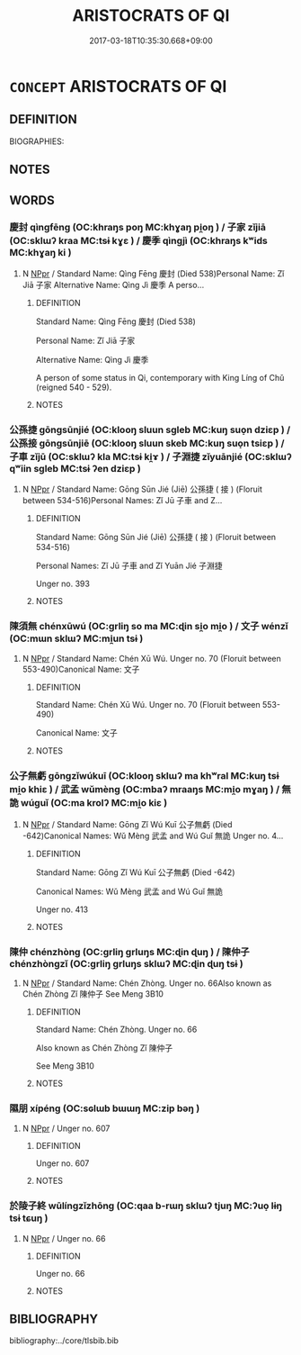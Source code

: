 # -*- mode: mandoku-tls-view -*-
#+TITLE: ARISTOCRATS OF QI
#+DATE: 2017-03-18T10:35:30.668+09:00        
#+STARTUP: content
* =CONCEPT= ARISTOCRATS OF QI
:PROPERTIES:
:CUSTOM_ID: uuid-edb21bf5-7c56-4d54-b5bf-8303f43de2b1
:TR_ZH: 齊貴族
:END:
** DEFINITION

BIOGRAPHIES:

** NOTES

** WORDS
   :PROPERTIES:
   :VISIBILITY: children
   :END:
*** 慶封 qìngfēng (OC:khraŋs poŋ MC:khɣaŋ pi̯oŋ ) / 子家 zǐjiā (OC:sklɯʔ kraa MC:tsɨ kɣɛ ) / 慶季 qìngjì (OC:khraŋs kʷids MC:khɣaŋ ki )
:PROPERTIES:
:CUSTOM_ID: uuid-034e02b0-4115-43c1-b541-daa18d96d3ca
:Char+: 慶(61,11/14) 封(41,6/9) 
:Char+: 子(39,0/3) 家(40,7/10) 
:Char+: 慶(61,11/14) 季(39,5/8) 
:GY_IDS+: uuid-d02af505-e9c0-423b-a78e-f88eeade56ec uuid-086aacb0-e9b5-4968-89ed-60f6652ace81
:PY+: qìng fēng    
:OC+: khraŋs poŋ    
:MC+: khɣaŋ pi̯oŋ    
:GY_IDS+: uuid-07663ff4-7717-4a8f-a2d7-0c53aea2ca19 uuid-913e4503-2de6-45dc-b1b2-fb5134fe83f5
:PY+: zǐ jiā    
:OC+: sklɯʔ kraa    
:MC+: tsɨ kɣɛ    
:GY_IDS+: uuid-d02af505-e9c0-423b-a78e-f88eeade56ec uuid-9212f875-33a3-4b04-bb43-aca883e3085e
:PY+: qìng jì    
:OC+: khraŋs kʷids    
:MC+: khɣaŋ ki    
:END: 
**** N [[tls:syn-func::#uuid-c43c0bab-2810-42a4-a6be-e4641d9b6632][NPpr]] / Standard Name: Qìng Fēng 慶封 (Died 538)Personal Name: Zǐ Jiā 子家 Alternative Name: Qìng Jì 慶季 A perso...
:PROPERTIES:
:CUSTOM_ID: uuid-118ddda0-9ebf-455b-8607-2c70b8845945
:END:
****** DEFINITION

Standard Name: Qìng Fēng 慶封 (Died 538)

Personal Name: Zǐ Jiā 子家 

Alternative Name: Qìng Jì 慶季 

A person of some status in Qi, contemporary with King Líng of Chǔ (reigned 540 - 529).

****** NOTES

*** 公孫捷 gōngsūnjié (OC:klooŋ sluun sɡleb MC:kuŋ suo̝n dziɛp ) / 公孫接 gōngsūnjiē (OC:klooŋ sluun skeb MC:kuŋ suo̝n tsiɛp ) / 子車 zǐjū (OC:sklɯʔ kla MC:tsɨ ki̯ɤ ) / 子淵捷 zǐyuānjié (OC:sklɯʔ qʷiin sɡleb MC:tsɨ ʔen dziɛp )
:PROPERTIES:
:CUSTOM_ID: uuid-f9ee8839-9d03-4581-a985-87e5701283a0
:Char+: 公(12,2/4) 孫(39,7/10) 捷(64,8/11) 
:Char+: 公(12,2/4) 孫(39,7/10) 接(64,8/11) 
:Char+: 子(39,0/3) 車(159,0/7) 
:Char+: 子(39,0/3) 淵(85,8/11) 捷(64,8/11) 
:GY_IDS+: uuid-70c383f8-2df7-4ea7-b7de-c35874bb4e03 uuid-f3ec2a69-8eb1-43c3-b350-580f537d0031 uuid-ceecea39-fa06-4b16-9ab7-42aef64d2502
:PY+: gōng sūn jié   
:OC+: klooŋ sluun sɡleb   
:MC+: kuŋ suo̝n dziɛp   
:GY_IDS+: uuid-70c383f8-2df7-4ea7-b7de-c35874bb4e03 uuid-f3ec2a69-8eb1-43c3-b350-580f537d0031 uuid-62efe20c-e4e1-4fac-b6b2-37396ae70220
:PY+: gōng sūn jiē   
:OC+: klooŋ sluun skeb   
:MC+: kuŋ suo̝n tsiɛp   
:GY_IDS+: uuid-07663ff4-7717-4a8f-a2d7-0c53aea2ca19 uuid-2211f8fc-143b-42df-92ea-6e3f14d9033f
:PY+: zǐ jū    
:OC+: sklɯʔ kla    
:MC+: tsɨ ki̯ɤ    
:GY_IDS+: uuid-07663ff4-7717-4a8f-a2d7-0c53aea2ca19 uuid-9345924d-c7b2-48d3-aa81-8b3a70759ef1 uuid-ceecea39-fa06-4b16-9ab7-42aef64d2502
:PY+: zǐ yuān jié   
:OC+: sklɯʔ qʷiin sɡleb   
:MC+: tsɨ ʔen dziɛp   
:END: 
**** N [[tls:syn-func::#uuid-c43c0bab-2810-42a4-a6be-e4641d9b6632][NPpr]] / Standard Name: Gōng Sūn Jié (Jiē) 公孫捷 ( 接 ) (Floruit between 534-516)Personal Names: Zǐ Jū 子車 and Z...
:PROPERTIES:
:CUSTOM_ID: uuid-9ea0cbb1-9007-4f97-b0dd-7bca7756226e
:END:
****** DEFINITION

Standard Name: Gōng Sūn Jié (Jiē) 公孫捷 ( 接 ) (Floruit between 534-516)

Personal Names: Zǐ Jū 子車 and Zǐ Yuān Jié 子淵捷 

Unger no. 393

****** NOTES

*** 陳須無 chénxūwú (OC:ɡrliŋ so ma MC:ɖin si̯o mi̯o ) / 文子 wénzǐ (OC:mɯn sklɯʔ MC:mi̯un tsɨ )
:PROPERTIES:
:CUSTOM_ID: uuid-09f90ad0-19d9-4d4a-950b-3544460ac536
:Char+: 陳(170,8/11) 須(181,3/12) 無(86,8/12) 
:Char+: 文(67,0/4) 子(39,0/3) 
:GY_IDS+: uuid-58389b10-cdbd-4fbe-86d7-9ccb8f3fde67 uuid-86d435d5-2ec2-42bf-af4d-8c64e5258a94 uuid-5de002ac-c1a1-4519-a177-4a3afcc155bb
:PY+: chén xū wú   
:OC+: ɡrliŋ so ma   
:MC+: ɖin si̯o mi̯o   
:GY_IDS+: uuid-9bad1e6b-8012-44fa-9361-adf5aa491542 uuid-07663ff4-7717-4a8f-a2d7-0c53aea2ca19
:PY+: wén zǐ    
:OC+: mɯn sklɯʔ    
:MC+: mi̯un tsɨ    
:END: 
**** N [[tls:syn-func::#uuid-c43c0bab-2810-42a4-a6be-e4641d9b6632][NPpr]] / Standard Name: Chén Xū Wú. Unger no. 70 (Floruit between 553-490)Canonical Name: 文子
:PROPERTIES:
:CUSTOM_ID: uuid-e3e387cf-1df9-4f1b-9472-761421f256b3
:END:
****** DEFINITION

Standard Name: Chén Xū Wú. Unger no. 70 (Floruit between 553-490)

Canonical Name: 文子

****** NOTES

*** 公子無虧 gōngzǐwúkuī (OC:klooŋ sklɯʔ ma khʷral MC:kuŋ tsɨ mi̯o khiɛ ) / 武孟 wǔmèng (OC:mbaʔ mraaŋs MC:mi̯o mɣaŋ ) / 無詭 wúguǐ (OC:ma krolʔ MC:mi̯o kiɛ )
:PROPERTIES:
:CUSTOM_ID: uuid-f5aaf463-4c78-4d40-97ab-52a732927283
:Char+: 公(12,2/4) 子(39,0/3) 無(86,8/12) 虧(141,11/15) 
:Char+: 武(77,4/8) 孟(39,5/8) 
:Char+: 無(86,8/12) 詭(149,6/13) 
:GY_IDS+: uuid-70c383f8-2df7-4ea7-b7de-c35874bb4e03 uuid-07663ff4-7717-4a8f-a2d7-0c53aea2ca19 uuid-5de002ac-c1a1-4519-a177-4a3afcc155bb uuid-3f5cd02c-7674-4bfd-875f-5687695e6a67
:PY+: gōng zǐ wú kuī  
:OC+: klooŋ sklɯʔ ma khʷral  
:MC+: kuŋ tsɨ mi̯o khiɛ  
:GY_IDS+: uuid-ff63e611-b1dc-4022-a043-233396712bbc uuid-aa7da509-caf6-4332-a424-0c837a10d815
:PY+: wǔ mèng    
:OC+: mbaʔ mraaŋs    
:MC+: mi̯o mɣaŋ    
:GY_IDS+: uuid-5de002ac-c1a1-4519-a177-4a3afcc155bb uuid-818ca1b3-7eac-4f01-85a2-b88050aca84e
:PY+: wú guǐ    
:OC+: ma krolʔ    
:MC+: mi̯o kiɛ    
:END: 
**** N [[tls:syn-func::#uuid-c43c0bab-2810-42a4-a6be-e4641d9b6632][NPpr]] / Standard Name: Gōng Zǐ Wú Kuī 公子無虧 (Died -642)Canonical Names: Wǔ Mèng 武孟 and Wú Guǐ 無詭 Unger no. 4...
:PROPERTIES:
:CUSTOM_ID: uuid-a6e1830f-c01c-4808-9e20-a358f65e5c9f
:END:
****** DEFINITION

Standard Name: Gōng Zǐ Wú Kuī 公子無虧 (Died -642)

Canonical Names: Wǔ Mèng 武孟 and Wú Guǐ 無詭 

Unger no. 413

****** NOTES

*** 陳仲 chénzhòng (OC:ɡrliŋ ɡrluŋs MC:ɖin ɖuŋ ) / 陳仲子 chénzhòngzǐ (OC:ɡrliŋ ɡrluŋs sklɯʔ MC:ɖin ɖuŋ tsɨ )
:PROPERTIES:
:CUSTOM_ID: uuid-527d4cf8-4cb8-45b9-aa06-0e9c992c5430
:Char+: 陳(170,8/11) 仲(9,4/6) 
:Char+: 陳(170,8/11) 仲(9,4/6) 子(39,0/3) 
:GY_IDS+: uuid-58389b10-cdbd-4fbe-86d7-9ccb8f3fde67 uuid-2144e304-70a4-4397-8699-5080c4f029f0
:PY+: chén zhòng    
:OC+: ɡrliŋ ɡrluŋs    
:MC+: ɖin ɖuŋ    
:GY_IDS+: uuid-58389b10-cdbd-4fbe-86d7-9ccb8f3fde67 uuid-2144e304-70a4-4397-8699-5080c4f029f0 uuid-07663ff4-7717-4a8f-a2d7-0c53aea2ca19
:PY+: chén zhòng zǐ   
:OC+: ɡrliŋ ɡrluŋs sklɯʔ   
:MC+: ɖin ɖuŋ tsɨ   
:END: 
**** N [[tls:syn-func::#uuid-c43c0bab-2810-42a4-a6be-e4641d9b6632][NPpr]] / Standard Name: Chén Zhòng. Unger no. 66Also known as Chén Zhòng Zǐ 陳仲子 See Meng 3B10
:PROPERTIES:
:CUSTOM_ID: uuid-c8503317-d3d2-41af-834b-add4270de2f1
:END:
****** DEFINITION

Standard Name: Chén Zhòng. Unger no. 66

Also known as Chén Zhòng Zǐ 陳仲子 

See Meng 3B10

****** NOTES

*** 隰朋 xípéng (OC:sɢlɯb bɯɯŋ MC:zip bəŋ )
:PROPERTIES:
:CUSTOM_ID: uuid-7c6f00ce-56e9-478e-b7c3-fd09b39cc1d8
:Char+: 隰(170,14/17) 朋(74,4/8) 
:GY_IDS+: uuid-eec24c79-562f-443c-9389-6b7e0c80c0b6 uuid-f29cb7f1-4090-4b67-b2f9-9482f5a9ea0f
:PY+: xí péng    
:OC+: sɢlɯb bɯɯŋ    
:MC+: zip bəŋ    
:END: 
**** N [[tls:syn-func::#uuid-c43c0bab-2810-42a4-a6be-e4641d9b6632][NPpr]] / Unger no. 607
:PROPERTIES:
:CUSTOM_ID: uuid-87cdc3ad-f21e-4104-a769-2ff947a903d7
:END:
****** DEFINITION

Unger no. 607

****** NOTES

*** 於陵子終 wūlíngzǐzhōng (OC:qaa b-rɯŋ sklɯʔ tjuŋ MC:ʔuo̝ lɨŋ tsɨ tɕuŋ )
:PROPERTIES:
:CUSTOM_ID: uuid-e0c0b1f1-f8de-4f79-81d0-6f072206cde7
:Char+: 於(70,4/8) 陵(170,8/11) 子(39,0/3) 終(120,5/11) 
:GY_IDS+: uuid-391a32a6-5566-4925-99aa-9d6bb8f66b8c uuid-36816196-f290-4142-bf0c-eb83330eb6f7 uuid-07663ff4-7717-4a8f-a2d7-0c53aea2ca19 uuid-8a839c2f-336c-435a-888e-6da3b149e0e5
:PY+: wū líng zǐ zhōng  
:OC+: qaa b-rɯŋ sklɯʔ tjuŋ  
:MC+: ʔuo̝ lɨŋ tsɨ tɕuŋ  
:END: 
**** N [[tls:syn-func::#uuid-c43c0bab-2810-42a4-a6be-e4641d9b6632][NPpr]] / Unger no. 66
:PROPERTIES:
:CUSTOM_ID: uuid-5cec920a-5ec1-4f1b-b20c-de61886abda0
:END:
****** DEFINITION

Unger no. 66

****** NOTES

** BIBLIOGRAPHY
bibliography:../core/tlsbib.bib
